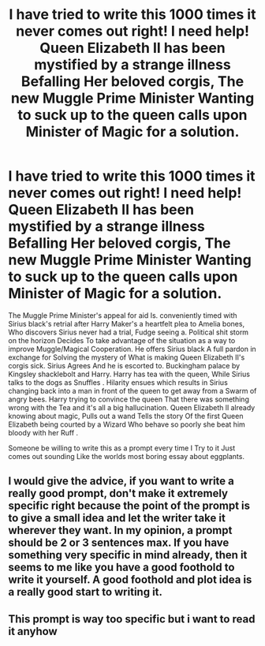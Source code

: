#+TITLE: I have tried to write this 1000 times it never comes out right! I need help! Queen Elizabeth II has been mystified by a strange illness Befalling Her beloved corgis, The new Muggle Prime Minister Wanting to suck up to the queen calls upon Minister of Magic for a solution.

* I have tried to write this 1000 times it never comes out right! I need help! Queen Elizabeth II has been mystified by a strange illness Befalling Her beloved corgis, The new Muggle Prime Minister Wanting to suck up to the queen calls upon Minister of Magic for a solution.
:PROPERTIES:
:Author: pygmypuffonacid
:Score: 10
:DateUnix: 1575844700.0
:DateShort: 2019-Dec-09
:FlairText: Prompt
:END:
The Muggle Prime Minister's appeal for aid Is. conveniently timed with Sirius black's retrial after Harry Maker's a heartfelt plea to Amelia bones, Who discovers Sirius never had a trial, Fudge seeing a. Political shit storm on the horizon Decides To take advantage of the situation as a way to improve Muggle/Magical Cooperation. He offers Sirius black A full pardon in exchange for Solving the mystery of What is making Queen Elizabeth II's corgis sick. Sirius Agrees And he is escorted to. Buckingham palace by Kingsley shacklebolt and Harry. Harry has tea with the queen, While Sirius talks to the dogs as Snuffles . Hilarity ensues which results in Sirius changing back into a man in front of the queen to get away from a Swarm of angry bees. Harry trying to convince the queen That there was something wrong with the Tea and it's all a big hallucination. Queen Elizabeth ll already knowing about magic, Pulls out a wand Tells the story Of the first Queen Elizabeth being courted by a Wizard Who behave so poorly she beat him bloody with her Ruff .

Someone be willing to write this as a prompt every time I Try to it Just comes out sounding Like the worlds most boring essay about eggplants.


** I would give the advice, if you want to write a really good prompt, don't make it extremely specific right because the point of the prompt is to give a small idea and let the writer take it wherever they want. In my opinion, a prompt should be 2 or 3 sentences max. If you have something very specific in mind already, then it seems to me like you have a good foothold to write it yourself. A good foothold and plot idea is a really good start to writing it.
:PROPERTIES:
:Author: DarkLordRowan
:Score: 6
:DateUnix: 1575871413.0
:DateShort: 2019-Dec-09
:END:


** This prompt is way too specific but i want to read it anyhow
:PROPERTIES:
:Author: miraculousmarauder
:Score: 2
:DateUnix: 1575914886.0
:DateShort: 2019-Dec-09
:END:
